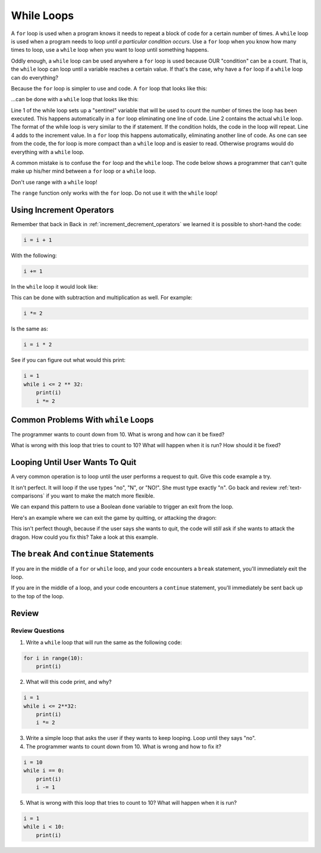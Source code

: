.. _while-loops:

While Loops
===========

.. image:: ferris_wheel.svg
    :width: 25%
    :class: right-image

A ``for`` loop is used when a program knows it needs to repeat a block of code for
a certain number of times. A ``while`` loop is used when a program needs to loop
*until a particular condition occurs*. Use a ``for`` loop when you know how many
times to loop, use a ``while`` loop when you want to loop until something
happens.

Oddly enough, a ``while`` loop can be used anywhere a ``for`` loop is used
because OUR "condition" can be a count. That is, the ``while`` loop can
loop until a variable reaches a certain value. If that's the case, why have a
``for`` loop if a ``while`` loop can do everything?

Because the ``for`` loop is simpler to use and code.
A ``for`` loop that looks like this:

.. code-block:: python
    :caption: Using a ``for`` loop to print the numbers 0 to 9
    :linenos:

    for i in range(10):
        print(i)

...can be done with a ``while`` loop that looks like this:

.. code-block:: python
    :caption: Using a while loop to print the numbers 0 to 9
    :linenos:

    i = 0
    while i < 10:
        print(i)
        i = i + 1

.. image:: carousel.svg
    :width: 25%
    :class: right-image

Line 1 of the while loop sets up a "sentinel" variable that will be used to
count the number of times the loop has been executed. This happens
automatically in a ``for`` loop eliminating one line of code. Line 2 contains
the actual ``while`` loop. The format of the while loop is very similar to the
if statement. If the condition holds, the code in the loop will repeat.
Line 4 adds to the increment value. In a ``for`` loop this happens automatically,
eliminating another line of code. As one can see from the code, the for loop
is more compact than a ``while`` loop and is easier to read. Otherwise programs
would do everything with a ``while`` loop.

A common mistake is to confuse the ``for`` loop and the ``while`` loop. The code below
shows a programmer that can't quite make up his/her mind between a ``for`` loop or
a ``while`` loop.

.. code-block:: python
    :caption: Example of a confused loop
    :linenos:

    while range(10):
        print(i)

Don't use range with a ``while`` loop!

The ``range`` function only works with the ``for`` loop. Do not use it with the
``while`` loop!

Using Increment Operators
-------------------------

.. image:: roller-coaster.svg
    :width: 25%
    :class: right-image

Remember that back in Back in :ref:`increment_decrement_operators`
we learned it is possible to short-hand the code:

.. code-block:: python

    i = i + 1

With the following:

.. code-block:: python

    i += 1

In the ``while`` loop it would look like:

.. code-block:: python
    :linenos:

    i = 0
    while i < 10:
        print(i)
        i += 1

This can be done with subtraction and multiplication as well. For example:

.. code-block:: python

    i *= 2

Is the same as:

.. code-block:: python

    i = i * 2

See if you can figure out what would this print:

.. code-block:: python

    i = 1
    while i <= 2 ** 32:
        print(i)
        i *= 2


Common Problems With ``while`` Loops
------------------------------------

The programmer wants to count down from 10. What is wrong and how can it be fixed?

.. code-block:: python
    :linenos:

    i = 10
    while i == 0:
        print(i)
        i -= 1

What is wrong with this loop that tries to count to 10? What will happen when
it is run? How should it be fixed?

.. code-block:: python
    :linenos:

    i = 1
    while i < 10:
        print(i)

Looping Until User Wants To Quit
--------------------------------

A very common operation is to loop until the user performs a request to quit.
Give this code example a try.

.. code-block:: python
    :caption: Looping until the user wants to quit
    :linenos:

    quit = "n"
    while quit == "n":
        quit = input("Do you want to quit? ")

It isn't perfect. It will loop if the use types "no", "N", or "NO!". She must
type exactly "n". Go back and review :ref:`text-comparisons` if you want to
make the match more flexible.

.. image:: dragon.svg
    :width: 25%
    :class: right-image

We can expand this pattern to use a Boolean ``done`` variable to trigger an
exit from the loop.

Here's an example where we can exit the game by quitting, or attacking the
dragon:

.. code-block:: python
    :caption: Looping until the game is over or the user wants to quit
    :linenos:

    done = False
    while not done:
        quit = input("Do you want to quit? ")
        if quit == "y":
            done = True

        attack = input("Does your elf attack the dragon? ")
        if attack == "y":
            print("Bad choice, you died.")
            done = True

This isn't perfect though, because if the user says she wants to quit, the
code will *still* ask if she wants to attack the dragon. How could you fix this?
Take a look at this example.

.. code-block:: python
    :caption: Looping until the game is over or the user wants to quit
    :linenos:

    done = False
    while not done:
        quit = input("Do you want to quit? ")
        if quit == "y":
            done = True

        if not done:
            attack = input("Does your elf attack the dragon? ")
            if attack == "y":
                print("Bad choice, you died.")
                done = True

        if not done:
            attack = input("Does your elf attempt to steal the gold? ")
            if attack == "y":
                print("Bad choice, you died.")
                done = True


The ``break`` And ``continue`` Statements
-----------------------------------------

.. image:: stop.svg
    :width: 15%
    :class: right-image

If you are in the middle of a ``for`` or ``while`` loop, and your code
encounters a ``break`` statement, you'll immediately exit the loop.

.. code-block:: python
    :linenos:

    while True: # Loop forever
        quit = input("Do you want to quit? ")
        if quit == "y":
            break

        attack = input("Does your elf attack the dragon? ")
        if attack == "y":
            print("Bad choice, you died.")
            break

        attack = input("Does your elf attempt to steal the gold? ")
        if attack == "y":
            print("Bad choice, you died.")
            break

If you are in the middle of a loop, and your code encounters a ``continue``
statement, you'll immediately be sent back up to the top of the loop.


Review
------

Review Questions
^^^^^^^^^^^^^^^^

1. Write a ``while`` loop that will run the same as the following code:

.. code-block:: python

    for i in range(10):
        print(i)

2. What will this code print, and why?

.. code-block:: python

    i = 1
    while i <= 2**32:
        print(i)
        i *= 2

3. Write a simple loop that asks the user if they wants to keep looping. Loop
   until they says "no".

4. The programmer wants to count down from 10. What is wrong and how to fix it?

.. code-block:: python

    i = 10
    while i == 0:
        print(i)
        i -= 1

5. What is wrong with this loop that tries to count to 10? What will happen when it is run?

.. code-block:: python

    i = 1
    while i < 10:
        print(i)

